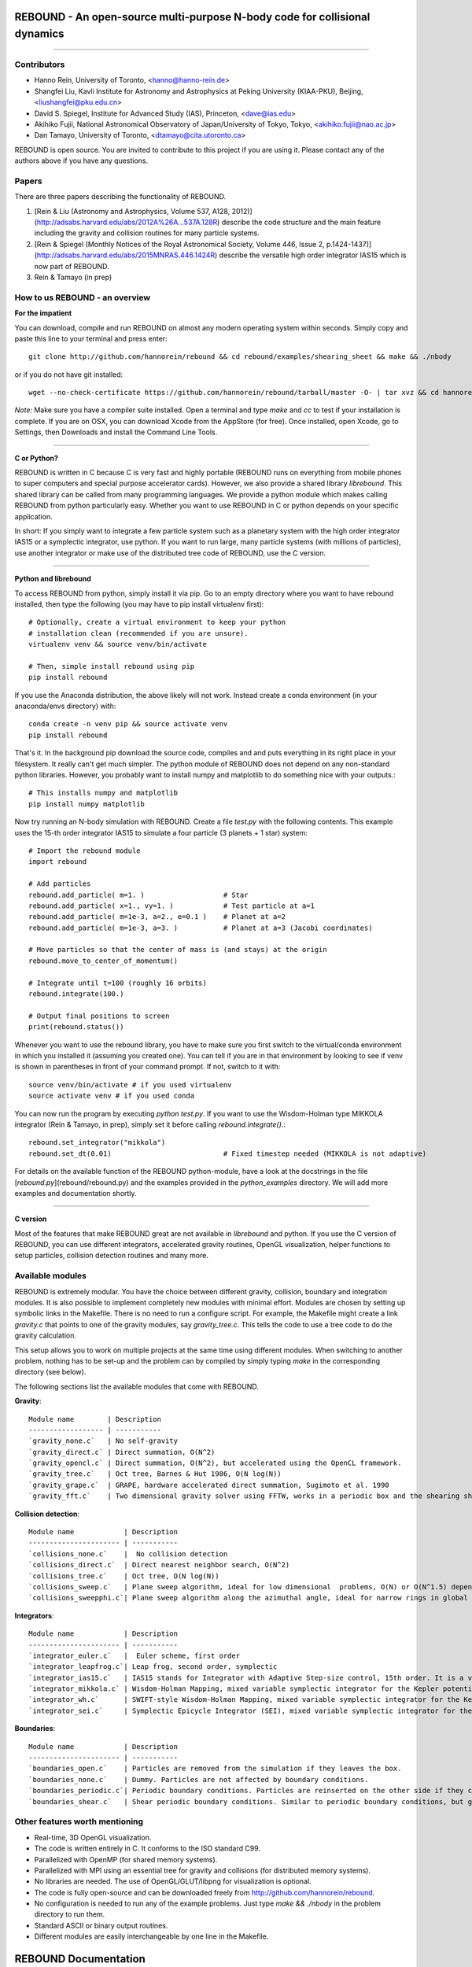 REBOUND - An open-source multi-purpose N-body code for collisional dynamics
===========================================================================

.. image:: http://img.shields.io/badge/license-GPL-green.svg?style=flat :target: https://github.com/hannorein/rebound/blob/master/LICENSE>`_
.. image:: http://img.shields.io/badge/arXiv-1110.4876-orange.svg?style=flat :target: http://arxiv.org/abs/1110.4876
.. image:: http://img.shields.io/badge/arXiv-1409.4779-orange.svg?style=flat :target: http://arxiv.org/abs/1409.4779

-------------------

.. image:: https://raw.github.com/hannorein/rebound/master/screenshots/shearingsheet.png
.. image:: https://raw.github.com/hannorein/rebound/master/screenshots/dense.png
.. image:: https://raw.github.com/hannorein/rebound/master/screenshots/outersolarsystem.png
.. image:: https://raw.github.com/hannorein/rebound/master/screenshots/disc.png


Contributors
------------
* Hanno Rein, University of Toronto, <hanno@hanno-rein.de>
* Shangfei Liu, Kavli Institute for Astronomy and Astrophysics at Peking University (KIAA-PKU), Beijing, <liushangfei@pku.edu.cn>
* David S. Spiegel, Institute for Advanced Study (IAS), Princeton, <dave@ias.edu>
* Akihiko Fujii, National Astronomical Observatory of Japan/University of Tokyo, Tokyo, <akihiko.fujii@nao.ac.jp>
* Dan Tamayo, University of Toronto, <dtamayo@cita.utoronto.ca>


REBOUND is open source. You are invited to contribute to this project if you are using it. Please contact any of the authors above if you have any questions.


Papers
------

There are three papers describing the functionality of REBOUND. 

1. [Rein & Liu (Astronomy and Astrophysics, Volume 537, A128, 2012)](http://adsabs.harvard.edu/abs/2012A%26A...537A.128R) describe the code structure and the main feature including the gravity and collision routines for many particle systems.   

2. [Rein & Spiegel (Monthly Notices of the Royal Astronomical Society, Volume 446, Issue 2, p.1424-1437)](http://adsabs.harvard.edu/abs/2015MNRAS.446.1424R) describe the versatile high order integrator IAS15 which is now part of REBOUND. 

3. Rein & Tamayo (in prep)


How to us REBOUND - an overview
-------------------------------

**For the impatient**

You can download, compile and run REBOUND on almost any modern operating system within seconds.  Simply copy and paste this line to your terminal and press enter::

    git clone http://github.com/hannorein/rebound && cd rebound/examples/shearing_sheet && make && ./nbody

or if you do not have git installed::

    wget --no-check-certificate https://github.com/hannorein/rebound/tarball/master -O- | tar xvz && cd hannorein-rebound-*/examples/shearing_sheet/ && make && ./nbody

*Note:* Make sure you have a compiler suite installed. Open a terminal and type `make` and `cc` to test if your installation is complete. If you are on OSX, you can download Xcode from the AppStore (for free). Once installed, open Xcode, go to Settings, then Downloads and install the Command Line Tools. 

----------------

**C or Python?**

REBOUND is written in C because C is very fast and highly portable (REBOUND runs on everything from mobile phones to super computers and special purpose accelerator cards).  However, we also provide a shared library `librebound`. 
This shared library can be called from many programming languages. We provide a python module which makes calling REBOUND from python particularly easy. Whether you want to use REBOUND in C or python depends on your specific application.

In short: If you simply want to integrate a few particle system such as a planetary system with the high order integrator IAS15 or a symplectic integrator, use python. If you want to run large, many particle systems (with millions of particles), use another integrator or make use of the distributed tree code of REBOUND, use the C version.

-----------------------

**Python and librebound**

To access REBOUND from python, simply install it via pip. Go to an empty directory where you want to have rebound installed, then type the following (you may have to pip install virtualenv first)::

    # Optionally, create a virtual environment to keep your python
    # installation clean (recommended if you are unsure).
    virtualenv venv && source venv/bin/activate

    # Then, simple install rebound using pip
    pip install rebound

If you use the Anaconda distribution, the above likely will not work.  Instead create a conda environment (in your anaconda/envs directory) with::

    conda create -n venv pip && source activate venv
    pip install rebound

That's it. In the background pip download the source code, compiles and and puts everything in its right place in your filesystem. It really can't get much simpler. The python module of REBOUND does not depend on any non-standard python libraries. However, you probably want to install numpy and matplotlib to do something nice with your outputs.::

    # This installs numpy and matplotlib
    pip install numpy matplotlib

Now try running an N-body simulation with REBOUND. Create a file `test.py` with the following contents. This example uses the 15-th order integrator IAS15 to simulate a four particle (3 planets + 1 star) system::

    # Import the rebound module
    import rebound

    # Add particles 
    rebound.add_particle( m=1. )                   # Star
    rebound.add_particle( x=1., vy=1. )            # Test particle at a=1
    rebound.add_particle( m=1e-3, a=2., e=0.1 )    # Planet at a=2
    rebound.add_particle( m=1e-3, a=3. )           # Planet at a=3 (Jacobi coordinates)

    # Move particles so that the center of mass is (and stays) at the origin  
    rebound.move_to_center_of_momentum()

    # Integrate until t=100 (roughly 16 orbits) 
    rebound.integrate(100.)

    # Output final positions to screen
    print(rebound.status())

Whenever you want to use the rebound library, you have to make sure you first switch to the virtual/conda environment in which you installed it (assuming you created one).  You can tell if you are in that environment by looking to see if venv is shown in parentheses in front of your command prompt.  If not, switch to it with::

    source venv/bin/activate # if you used virtualenv
    source activate venv # if you used conda

You can now run the program by executing `python test.py`. If you want to use the Wisdom-Holman type MIKKOLA integrator (Rein & Tamayo, in prep), simply set it before calling `rebound.integrate()`.::

    rebound.set_integrator("mikkola")
    rebound.set_dt(0.01)                           # Fixed timestep needed (MIKKOLA is not adaptive)

For details on the available function of the REBOUND python-module, have a look at the docstrings in the file [`rebound.py`](rebound/rebound.py) and the examples provided in the `python_examples` directory. 
We will add more examples and documentation shortly.

-------------

**C version**

Most of the features that make REBOUND great are not available in `librebound` and python. If you use the C version of REBOUND, you can use different integrators, accelerated gravity routines, OpenGL visualization, helper functions to setup particles, collision detection routines and many more. 


Available modules
-----------------

REBOUND is extremely modular. You have the choice between different gravity, collision, boundary and integration modules. It is also possible to implement completely new modules with minimal effort. Modules are chosen by setting up symbolic links in the Makefile. There is no need to run a configure script. For example, the Makefile might create a link `gravity.c` that points to one of the gravity modules, say `gravity_tree.c`. This tells the code to use a tree code to do the gravity calculation.

This setup allows you to work on multiple projects at the same time using different modules. When switching to another problem, nothing has to be set-up and the problem can by compiled by simply typing `make` in the corresponding directory (see below).

The following sections list the available modules that come with REBOUND.

**Gravity**::
  
 Module name        | Description
 ------------------ | -----------
 `gravity_none.c`   | No self-gravity
 `gravity_direct.c` | Direct summation, O(N^2)
 `gravity_opencl.c` | Direct summation, O(N^2), but accelerated using the OpenCL framework.
 `gravity_tree.c`   | Oct tree, Barnes & Hut 1986, O(N log(N))
 `gravity_grape.c`  | GRAPE, hardware accelerated direct summation, Sugimoto et al. 1990
 `gravity_fft.c`    | Two dimensional gravity solver using FFTW, works in a periodic box and the shearing sheet. (Not well tested yet.)


**Collision detection**::

 Module name            | Description
 ---------------------- | -----------
 `collisions_none.c`    |  No collision detection
 `collisions_direct.c`  | Direct nearest neighbor search, O(N^2)
 `collisions_tree.c`    | Oct tree, O(N log(N))
 `collisions_sweep.c`   | Plane sweep algorithm, ideal for low dimensional  problems, O(N) or O(N^1.5) depending on geometry 
 `collisions_sweepphi.c`| Plane sweep algorithm along the azimuthal angle, ideal for narrow rings in global simulations, O(N) or O(N 1.5) depending on geometry


**Integrators**::

 Module name            | Description
 ---------------------- | -----------
 `integrator_euler.c`   |  Euler scheme, first order
 `integrator_leapfrog.c`| Leap frog, second order, symplectic
 `integrator_ias15.c`   | IAS15 stands for Integrator with Adaptive Step-size control, 15th order. It is a vey high order, non-symplectic integrator which can handle arbitrary (velocity dependent) forces and is in most cases accurate down to machine precission. IAS15 can integrate variational equations. Rein & Spiegel 2014, Everhart 1985
 `integrator_mikkola.c` | Wisdom-Holman Mapping, mixed variable symplectic integrator for the Kepler potential, second order, uses Gauss f and g functions to solve Kepler motion, can integrate variational equations, follows Mikkola and Innanen (1999)
 `integrator_wh.c`      | SWIFT-style Wisdom-Holman Mapping, mixed variable symplectic integrator for the Kepler potential, second order, note that  `integrator_mikkola.c` almost always offers better characteristics, Wisdom & Holman 1991, Kinoshita et al 1991
 `integrator_sei.c`     | Symplectic Epicycle Integrator (SEI), mixed variable symplectic integrator for the shearing sheet, second order, Rein & Tremaine 2011


**Boundaries**::

 Module name            | Description
 ---------------------- | -----------
 `boundaries_open.c`    | Particles are removed from the simulation if they leaves the box.
 `boundaries_none.c`    | Dummy. Particles are not affected by boundary conditions.
 `boundaries_periodic.c`| Periodic boundary conditions. Particles are reinserted on the other side if they cross the box boundaries. You can use an arbitrary number of ghost-boxes with this module.
 `boundaries_shear.c`   | Shear periodic boundary conditions. Similar to periodic boundary conditions, but ghost-boxes are moving with constant speed, set by the shear.

Other features worth mentioning
-------------------------------

* Real-time, 3D OpenGL visualization.
* The code is written entirely in C. It conforms to the ISO standard C99.
* Parallelized with OpenMP (for shared memory systems).
* Parallelized with MPI using an essential tree for gravity and collisions (for distributed memory systems).
* No libraries are needed. The use of OpenGL/GLUT/libpng for visualization is optional. 
* The code is fully open-source and can be downloaded freely from http://github.com/hannorein/rebound.
* No configuration is needed to run any of the example problems. Just type `make && ./nbody` in the problem directory to run them.
* Standard ASCII or binary output routines. 
* Different modules are easily interchangeable by one line in the Makefile.
  

REBOUND Documentation
=====================

Installation
------------

REBOUND is very easy to install and use. To get started, download the latest version of the code from github. If you are familiar with `git`, you can clone the project and keep up-to-date with the latest developments. Otherwise, you can also simply download a snapshot of the repository as a tar or zip file at http://github.com/hannorein/rebound. There is a download bottom at the top right. 

---------------------------------------

**Directory structure and compilation**

In the main directory, you find a sub-directory called `src` which contains the bulk parts of the  source code and a directory called `examples` with various example problems. To compile one of the example, you have to go to that directory, for example:

    cd examples/shearing_sheet/

Then, type

    make

This will do the following things    

* It sets various environment variables. These determine settings like the compiler optimization flags and which libraries are included (see below). 
* It creates symbolic links to the active modules. This allows you to choose from different gravity solvers, boundary conditions, integrators and collision solvers. For example, to change the gravity solver from using a tree to direct summation you could change `gravity_tree.c` to `gravity_direct.c`. 
* It creates a symbolic link to the current problem file. Each problem file contains the initial conditions and the output routines for the current problem. You do not need to change any file in `src/` to create a new problem unless you want to do something very special. This keeps the initial conditions and the code itself cleanly separated.
* It compiles the code and copies the binary into the current directory.

If something goes wrong, it is most likely the visualization module. You can turn it off by deleting the line which contains `OPENGL` in the makefile. Of course, you will not see the visualization in real time anymore. See below on how to install GLUT and fix this issue.

If you want to start working on your own problem, simply copy one of the example directories or the template in the `problems` directory. Then modify `problem.c` and `Makefile` according to your application.  

-------------------

**Running REBOUND**

To run the code, simply type

    ./nbody

A window should open and you will see a simulation running in real time. The problem in the directory `examples/shearing_sheet/` simulates the rings of Saturn and uses a local shearing sheet approximation. Have a look at the other examples as well and you will quickly get an idea of what REBOUND can do. 


--------------------------

**Environment variables**

The makefile in each problem directory sets various environment variables. These determine the compiler optimization flags, the libraries included and basic code settings. Let us look at one of the examples `shearing_sheet` in more detail. 

- `export PROFILING=1`. This enables profiling. You can see how much time is spend in the collision, gravity, integrator and visualization modules. This is useful to get an idea about the computational bottleneck.
- `export QUADRUPOLE=0`. This disables the calculation of quadrupole moments for each cell in the tree. The simulation is faster, but less accurate.
- `export OPENGL=1`. This enables real-time OpenGL visualizations and requires both OpenGL and GLUT libraries to be installed. This should work without any further adjustments on any Mac which has Xcode installed. On Linux both libraries must be installed in `/usr/local/`. You can change the default search paths for libraries in the file `src/Makefile`. 
- `export MPI=0`. This disables parallelization with MPI.
- `export OPENMP=1`. This enables parallelization with OpenMP. The number of threads can be set with an environment variable at runtime, e.g.: `export OMP_NUM_THREADS=8`.
- `export CC=gcc`. This flag can be used to override the default compiler. The default compilers are `gcc` for the sequential and `mpicc` for the parallel version. 
- `export LIB=`. Additional search paths for external libraries (such as OpenGL, GLUT and LIBPNG) can be set up using this variable. 
- `export OPT=-O3`. This sets the additional compiler flag `-O3` and optimizes the code for speed. Additional search paths to header files for external libraries (such as OpenGL, GLUT and LIBPNG) can be set up using this variable. 

When you type make in your problem directory, all of these variables are read and passed on to the makefile in the `src/` directory. The `OPENGL` variable, for example, is used to determine if the OpenGL and GLUT libraries should be included. If the variable is `1` the makefile also sets a pre-compiler macro with `-DOPENGL`. Note that because OPENGL is incompatible with MPI, when MPI is turned on (set to 1), OPENGL is automatically turned off (set to 0) in the main makefile. You rarely should have to work directly with the makefile in the `src/` directory yourself.


------------------------------------------------

**User-defined functions in the problem.c file** 

The problem.c file must contain at least three functions. You do need to implement all of them, but a dummy (doing nothing) is sufficient to successfully link the object files. The following documentation describes what these functions do.


- `void problem_init(int argc, char* argv[])`

    This routine is where you read command line arguments and set up your initial conditions. REBOUND does not come with a built-in functionality to read configuration files at run-time. We consider this not a missing feature. In REBOUND, you have one `problem.c` file for each problem. Thus, everything can be set within this file. There are, of course, situation in which you want to do something like a parameter space survey. In almost all cases, you vary only a few parameters. You can easily read these parameters from the command line.
 
    Here is an example that reads in a command line argument given to rebound in the standard unix format `./nbody --boxsize=200.`. A default value of 100 is used if no parameter is passed to REBOUND.::

        // At the top of the problem.c file add
        #include "input.h"
        // In problem_init() add
        boxsize = input_get_double(argc,argv,"boxsize",100.);

- `void problem_output()`

    This function is called at the beginning of the simulation and at the end of each time-step. You can implement your output routines here. Many basic output functions are already implemented in REBOUND. See `output.h` for more details. The function `output_check(odt)` can be used to easily check if an output is needed if you want to trigger and output once per time interval `odt`. For example, the following code snippet outputs some timing statistics to the console every 10 time-steps::
    
        if (output_check(10.*dt)){
            output_timing();
        }
 
- `void problem_finish()`

    This function is called at the end of the simulation, when t >= tmax. This is the last chance to output any quantities before the program ends.


- `void problem_additional_forces()` (optional function pointer)

    In addition to the four mandatory functions that need to be present, you can also define some other functions and make them callable by setting a function pointer. The function pointer `problem_additional_forces()` which is called one or more times per time-step whenever the forces are updated. This is where you can implement all kind of things such as additional forces onto particles. 
    
    The following lines of code implement a simple velocity dependent force.  `integrator_ias15.c` is best suited for this (see `examples/dragforce`)::
    
        void velocity_dependent_force(){
            for (int i=1;i<N;i++){
               particles[i].ax -= 0.0000001 * particles[i].vx;
               particles[i].ay -= 0.0000001 * particles[i].vy;
               particles[i].az -= 0.0000001 * particles[i].vz;
            }
        }
    
    Make sure you set the function pointer in the `problem_init()` routine::
    
        problem_additional_forces = velocity_dependent_force;
    
    By default, all integrators assume that the forces are velocity dependent. If all forces acting on particles only depend on positions, you can set the following variable (defined in `integrator.h`) to `0` to speed up the calculation::
    
        // Add to problem_init()
        integrator_force_is_velocitydependent = 0;


How to install GLUT 
-------------------

The OpenGL Utility Toolkit (GLUT) comes pre-installed as a framework on Mac OSX. If you are working on another operating system, you might have to install GLUT yourself if you see an error message such as `error: GL/glut.h: No such file or directory`. On Debian and Ubuntu, simply make sure the `freeglut3-dev` package is installed. If glut is not available in your package manager, go to http://freeglut.sourceforge.net/ download the latest version, configure it with `./configure` and compile it with `make`. Finally install the library and header files with `make install`. 

You can also install freeglut in a non-default installation directory if you do not have super-user rights by running the freeglut installation script with the prefix option::

    mkdir ${HOME}/local
    ./configure --prefix=${HOME}/local
    make all && make install

Then, add the following lines to the REBOUND Makefile::

    OPT += -I$(HOME)/local/include
    LIB += -L$(HOME)/local/lib

Note that you can still compile and run REBOUND even if you do not have GLUT installed. Simply set `OPENGL=0` in the makefile (see below). 


Examples
========
The following examples can all be found in the `examples` directory. 
Whatever you plan to do with REBOUND, chances are there is already an example available which you can use as a starting point.


examples/bouncing_balls
  This example is a simple test of collision detection
  methods. To change the collision detection algorithm, you can replace
  the module collisions_direct.c to either collisions_tree.c or
  collisions_sweep.c in the Makefile.
  
  Modules used:   ``gravity_direct.c``  ``boundaries_periodic.c``  ``collisions_direct.c``

examples/bouncing_balls_corners
  This example tests collision detection methods accros box boundaries.
  There are four particles, one in each corner. To see the ghost boxes in OpenGL
  press `g` while the simulation is running.
  
  Modules used:   ``gravity_direct.c``  ``boundaries_periodic.c``  ``collisions_tree.c``

examples/bouncing_string
  This example tests collision detection methods.
  The example uses a non-square, rectangular box. 10 particles are placed
  along a line. All except one of the particles are at rest
  initially.
  
  Modules used:   ``gravity_none.c``  ``boundaries_periodic.c``  ``collisions_direct.c``

examples/circumplanetarydust
  This example shows how to integrate circumplanetary
  dust particles using the `integrator_ias15.c` module.
  The example sets the function pointer `problem_additional_forces`
  to its own function that describes the radiation forces.
  The example uses a beta parameter of 0.01.
  The output is custom too, outputting the semi-major axis of
  every dust particle relative to the planet.
  Only one dust particle is used in this example, but there could be
  many.
  
  Modules used:   ``gravity_direct.c``  ``boundaries_open.c``  ``collisions_none.c``

examples/closeencounter
  This example integrates a densly packed planetary system
  which becomes unstable on a timescale of only a few orbits. The IAS15
  integrator with adaptive timestepping is used. This integrator
  automatically decreases the timestep whenever a close
  enocunter happens. IAS15 is very high order and ideally suited for the
  detection of these kind of encounters.
  
  Modules used:   ``gravity_direct.c``  ``boundaries_open.c``  ``collisions_none.c``

examples/closeencounter_hybrid
  This example integrates a densly packed planetary system
  which becomes unstable on a timescale of only a few orbits. The IAS15
  integrator with adaptive timestepping is used. This integrator
  automatically decreases the timestep whenever a close
  enocunter happens. IAS15 is very high order and ideally suited for the
  detection of these kind of encounters.
  
  Modules used:   ``gravity_direct.c``  ``boundaries_open.c``  ``collisions_none.c``

examples/closeencounter_record
  This example integrates a densly packed planetary system
  which becomes unstable on a timescale of only a few orbits.
  The example is identical to the `close_encounter` sample, except that
  the collisions are recorded and written to a file. What kind of collisions
  are recorded can be easily modified. It is also possible to implement some
  additional physics whenever a collision has been detection (e.g. fragmentation).
  The collision search is by default a direct search, i.e. O(N^2) but can be
  changed to a tree by using the `collisions_tree.c` module.
  
  Modules used:   ``gravity_direct.c``  ``boundaries_open.c``  ``collisions_direct.c``

examples/dragforce
  This is a very simple example on how to implement a velocity
  dependent drag force. The example uses the IAS15 integrator, which
  is ideally suited to handle non-conservative forces.
  No gravitational forces or collisions are present.
  
  Modules used:   ``gravity_none.c``  ``boundaries_open.c``  ``collisions_none.c``

examples/eccentric_orbit
  This example uses the IAS15 integrator to simulate
  a very eccentric planetary orbit. The integrator
  automatically adjusts the timestep so that the pericentre passages
  resovled with high accuracy.
  
  
  Modules used:   ``gravity_direct.c``  ``boundaries_open.c``  ``collisions_none.c``

examples/forced_migration
  This example applies dissipative forces to two
  bodies orbiting a central object. The forces are specified
  in terms of damping timescales for the semi-major axis and
  eccentricity. This mimics planetary micration in a protostellar disc.
  The example reproduces the study of Lee & Peale (2002) on the
  formation of the planetary system GJ876. For a comparison,
  see figure 4 in their paper. The IAS15 integrator is used
  because the forces are velocity dependent.
  Special thanks goes to Willy Kley for helping me to implement
  the damping terms as actual forces.
  
  
  Modules used:   ``gravity_direct.c``  ``boundaries_open.c``  ``collisions_none.c``

examples/granulardynamics
  This example is about granular dynamics. No gravitational
  forces are present in this example, which is why the module
  `gravity_none.c` is used. Two boundary layers made of
  particles simulate shearing walls. These walls are heating
  up the particles, create a dense and cool layer in the middle.
  
  Modules used:   ``gravity_none.c``  ``boundaries_periodic.c``  ``collisions_tree.c``

examples/J2
  This example presents an implementation of the J2
  gravitational moment. The equation of motions are integrated with
  the 15th order IAS15 integrator. The parameters in this examples
  have been chosen to represent those of Saturn, but you can easily
  change them or even include higher order terms in the multipole
  expansion.
  
  Modules used:   ``gravity_direct.c``  ``boundaries_open.c``  ``collisions_none.c``

examples/kozai
  This example uses the IAS15 integrator to simulate
  a Lidov Kozai cycle of a planet perturbed by a distant star. The integrator
  automatically adjusts the timestep so that even very high
  eccentricity encounters are resovled with high accuracy.
  
  
  Modules used:   ``gravity_direct.c``  ``boundaries_open.c``  ``collisions_none.c``

examples/megno
  This example uses the IAS15 integrator
  to calculate the MEGNO of a two planet system.
  
  Modules used:   ``gravity_direct.c``  ``boundaries_open.c``  ``collisions_none.c``

examples/mergers
  This example integrates a densly packed planetary system
  which becomes unstable on a timescale of only a few orbits. The IAS15
  integrator with adaptive timestepping is used. The bodies have a finite
  size and merge if they collide. Note that the size is unphysically large
  in this example.
  
  Modules used:   ``gravity_direct.c``  ``boundaries_open.c``  ``collisions_direct.c``

examples/mikkola
  This example uses the symplectic Wisdom Holman (WH) integrator
  to integrate test particles on eccentric orbits in a fixed potential.
  Note that the WH integrator assumes that the central object is at the origin.
  
  Modules used:   ``gravity_direct.c``  ``boundaries_none.c``  ``collisions_none.c``

examples/opencl
  A self-gravitating disc is integrated using
  the OpenCL direct gravity summation module.
  
  This is a very simple implementation (see `gravity_opencl.c`).
  Currently it only supports floating point precission. It also
  transfers the data back and forth from the GPU every timestep.
  There are considerable improvements to be made. This is just a
  proof of concept. Also note that the code required N to be a
  multiple of the workgrop size.
  
  You can test the performance increase by running:
  `make direct && ./rebound`, which will run on the CPU and
  `make && ./rebound`, which will run on the GPU.
  
  The Makefile is working with the Apple LLVM compiler. Changes
  might be necessary for other compilers such as gcc.
  
  
  Modules used:   ``gravity_opencl.c``  ``boundaries_open.c``  ``collisions_none.c``  ``gravity_direct.c``  ``boundaries_open.c``  ``collisions_none.c``

examples/outer_solar_system
  This example uses the IAS15 integrator
  to integrate the outer planets of the solar system. The initial
  conditions are taken from Applegate et al 1986. Pluto is a test
  particle. This example is a good starting point for any long term orbit
  integrations.
  
  You probably want to turn off the visualization for any serious runs.
  Just go to the makefile and set `OPENGL=0`.
  
  The example also works with the Wisdom-Holman symplectic integrator.
  Simply change the integrator to `integrator_wh.c` in the Makefile.
  
  Modules used:   ``gravity_direct.c``  ``boundaries_none.c``  ``collisions_none.c``

examples/overstability
  A narrow box of Saturn's rings is simulated to
  study the viscous overstability. Collisions are resolved using
  the plane-sweep method.
  
  It takes about 30 orbits for the overstability to occur. You can
  speed up the calculation by turning off the visualization. Just press
  `d` while the simulation is running. Press `d` again to turn it back on.
  
  You can change the viewing angle of the camera with your mouse or by pressing
  the `r` key.
  
  Modules used:   ``gravity_none.c``  ``boundaries_shear.c``  ``collisions_sweep.c``

examples/prdrag
  This example provides an implementation of the
  Poynting-Robertson effect. The code is using the IAS15 integrator
  which is ideally suited for this velocity dependent force.
  
  Modules used:   ``gravity_direct.c``  ``boundaries_open.c``  ``collisions_none.c``

examples/restarting_simulation
  This example demonstrates how to restart a simulation
  using a binary file. A shearing sheet ring simulation is used, but
  the same method can be applied to any other type of simulation.
  
  First, run the program with `./rebound`.
  Random initial conditions are created and
  a restart file is written once per orbit.
  Then, to restart the simulation, run the
  program with `./rebound --restart restart.bin`.
  
  
  Modules used:   ``gravity_direct.c``  ``boundaries_shear.c``  ``collisions_direct.c``

examples/restricted_threebody
  This example simulates a disk of test particles around
  a central object, being perturbed by a planet.
  
  Modules used:   ``gravity_direct.c``  ``boundaries_open.c``  ``collisions_none.c``

examples/restricted_threebody_mpi
  This problem uses MPI to calculate the restricted three
  body problem. Active particles are copied to all nodes. All other
  particles only exist on one node and are not automatically (re-)
  distributed. There is not domain decomposition used in this example.
  Run with `mpirun -np 4 nbody`.
  
  Modules used:   ``gravity_direct.c``  ``boundaries_open.c``  ``collisions_none.c``

examples/selfgravity_disc
  A self-gravitating disc is integrated using
  the leap frog integrator. This example is also compatible with
  the Wisdom Holman integrator or the IAS15 integrator. Collisions
  are not resolved.
  
  Modules used:   ``gravity_tree.c``  ``boundaries_open.c``  ``collisions_none.c``

examples/selfgravity_disc_grape
  A self-gravitating disc is integrated using
  the leap frog integrator. This example is using the GRAPE
  module to calculate the self-gravity. You need to have a physical
  GRAPE card in your computer to run this example.
  Collisions are not resolved.
  
  Modules used:   ``gravity_grape.c``  ``boundaries_open.c``  ``collisions_none.c``

examples/selfgravity_plummer
  A self-gravitating plummer sphere is integrated using
  the leap frog integrator. Collisions are not resolved. Note that the
  fixed timestep might not allow you to resolve individual two-body
  encounters. An alternative integrator is `integrator_ias15.c` which
  comes with adaptive timestepping.
  
  Modules used:   ``gravity_tree.c``  ``boundaries_open.c``  ``collisions_none.c``

examples/shearing_sheet
  This example simulates a small patch of Saturn's
  Rings in shearing sheet coordinates. If you have OpenGL enabled,
  you'll see one copy of the computational domain. Press `g` to see
  the ghost boxes which are used to calculate gravity and collisions.
  Particle properties resemble those found in Saturn's rings.
  
  
  Modules used:   ``gravity_tree.c``  ``boundaries_shear.c``  ``collisions_tree.c``

examples/shearing_sheet_2
  This example is identical to the shearing_sheet
  example but uses a different algorithm for resolving individual
  collisions. In some cases, this might give more realistic results.
  Particle properties resemble those found in Saturn's rings.
  
  In this collision resolve method, particles are displaced if they
  overlap. This example also shows how to implement your own collision
  routine. This is where one could add fragmentation, or merging of
  particles.
  
  
  Modules used:   ``gravity_tree.c``  ``boundaries_shear.c``  ``collisions_tree.c``

examples/shearing_sheet_fft
  This problem is identical to the other shearing
  sheet examples but uses an FFT based gravity solver.
  To run this example, you need to install the FFTW library.
  Collisions are detected using a plane sweep algorithm.
  There is no tree present in this simulation.
  
  Modules used:   ``gravity_fft.c``  ``boundaries_shear.c``  ``collisions_sweep.c``

examples/shearing_sheet_grape
  This is yet another shearing sheet example,
  it uses a GRAPE to calculate gravity. Note that you need to have
  a physical GRAPE card installed in your computer to run this
  simulation. Particle properties resemble those found in
  Saturn's rings.
  
  Modules used:   ``gravity_grape.c``  ``boundaries_shear.c``  ``collisions_sweep.c``

examples/shearing_sheet_profiling
  This example demonstrates how to use the
  profiling tool that comes with REBOUND to find out which parts
  of your code are slow. To turn on this option, simple set
  `PROFILING=1` in the Makefile.
  
  Modules used:   ``gravity_tree.c``  ``boundaries_shear.c``  ``collisions_tree.c``

examples/simple
  This example uses the IAS15 integrator
  to calculate the MEGNO of a two planet system.
  
  Modules used:   ``gravity_direct.c``  ``boundaries_none.c``  ``collisions_none.c``

examples/solar_system
  This example integrates all planets of the Solar
  System. The data comes from the NASA HORIZONS system.
  
  Modules used:   ``gravity_direct.c``  ``boundaries_none.c``  ``collisions_none.c``

examples/spreading_ring
  A narrow ring of collisional particles is spreading.
  The example uses the Wisdom Holman integrator. A plane-sweep algorithm
  in the phi direction is used to detect collisions.
  
  Modules used:   ``gravity_direct.c``  ``boundaries_open.c``  ``collisions_sweepphi.c``

examples/star_of_david
  This example uses the IAS15 integrator
  to integrate the "Star od David", a four body system consisting of two
  binaries orbiting each other. Note that the time is running backwards,
  which illustrates that IAS15 can handle both forward and backward in time
  integrations. The initial conditions are by Robert Vanderbei. For more
  information see http://www.princeton.edu/%7Ervdb/WebGL/New.html
  
  Modules used:   ``gravity_direct.c``  ``boundaries_none.c``  ``collisions_none.c``

examples/stark
  This example uses the IAS15 integrator
  to calculate the MEGNO of a two planet system.
  
  Modules used:   ``gravity_direct.c``  ``boundaries_open.c``  ``collisions_none.c``

examples/stark_radial
  This example uses the IAS15 integrator
  to calculate the MEGNO of a two planet system.
  
  Modules used:   ``gravity_direct.c``  ``boundaries_open.c``  ``collisions_none.c``

examples/symplectic_integrator
  This example uses the symplectic Wisdom Holman (WH) integrator
  to integrate test particles on eccentric orbits in a fixed potential.
  Note that the WH integrator assumes that the central object is at the origin.
  
  Modules used:   ``gravity_direct.c``  ``boundaries_open.c``  ``collisions_none.c``

examples/viewer
  This example doesn't simulate anything. It's just a
  visualization toll that can display data in the form x, y, z, r.
  This might be useful when large simulations have been run and you want
  to look (at parts of) it at a later time.
  
  Note that this example uses only dummy modules.
  
  Modules used:   ``gravity_none.c``  ``boundaries_periodic.c``  ``collisions_dummy.c``

OpenGL keyboard command
-----------------------
You can use the following keyboard command to alter the OpenGL real-time visualizations.::

 <table>
  <tr><th>Key</th>
     <th>Description</th></tr>
  <tr><td>(space)</td><td>Pause simulation.</td></tr>
  <tr><td>d</td><td>Pause real-time visualization (simulation continues).</td></tr>
  <tr><td>q</td><td>Quit simulation.</td></tr>
  <tr><td>s</td><td>Toggle three dimensional spheres (looks better)/points (draws faster)</td></tr>
  <tr><td>g</td><td>Toggle ghost boxes</td></tr>
  <tr><td>r</td><td>Reset view. Press multiple times to change orientation.</td></tr>
  <tr><td>x/X</td><td>Move to a coordinate system centered on a particle (note: does not work if particle array is constantly resorted, i.e. in a tree.)</td></tr>
  <tr><td>t</td><td>Show tree structure.</td></tr>
  <tr><td>m</td><td>Show center of mass in tree structure (only available when t is toggled on).</td></tr>
  <tr><td>p</td><td>Save screen shot to file.</td></tr>
  <tr><td>c</td><td>Toggle clear screen after each time-step.</td></tr>
  <tr><td>w</td><td>Draw orbits as wires (particle with index 0 is central object).  </td></tr>
 </table>


License
-------
REBOUND is free software: you can redistribute it and/or modify it under the terms of the GNU General Public License as published by the Free Software Foundation, either version 3 of the License, or (at your option) any later version.

REBOUND is distributed in the hope that it will be useful, but WITHOUT ANY WARRANTY; without even the implied warranty of MERCHANTABILITY or FITNESS FOR A PARTICULAR PURPOSE.  See the GNU General Public License for more details.

You should have received a copy of the GNU General Public License along with REBOUND.  If not, see <http://www.gnu.org/licenses/>.


Acknowledgments
---------------
When you use this code or parts of this code for results presented in a scientific publication, please send us a copy of your paper so that we can keep track of all publications that made use of the code. We would greatly appreciate a citation to Rein and Liu (2012) and an acknowledgment of the form: 

_Simulations in this paper made use of the collisional N-body code REBOUND which can be downloaded freely at http://github.com/hannorein/rebound._

If you use the IAS15 integrator, please cite Rein and Spiegel (2014).

References in BibTeX format::

    @ARTICLE{ReinLiu2012,
       author = {{Rein}, H. and {Liu}, S.-F.},
        title = "{REBOUND: an open-source multi-purpose N-body code for collisional dynamics}",
      journal = {\aap},
    archivePrefix = "arXiv",
       eprint = {1110.4876},
     primaryClass = "astro-ph.EP",
     keywords = {methods: numerical, planets and satellites: rings, protoplanetary disks},
         year = 2012,
        month = jan,
       volume = 537,
          eid = {A128},
        pages = {A128},
          doi = {10.1051/0004-6361/201118085},
       adsurl = {http://adsabs.harvard.edu/abs/2012A%26A...537A.128R},
      adsnote = {Provided by the SAO/NASA Astrophysics Data System}
    }

    @ARTICLE{2015MNRAS.446.1424R,
       author = {{Rein}, H. and {Spiegel}, D.~S.},
        title = "{IAS15: a fast, adaptive, high-order integrator for gravitational dynamics, accurate to machine precision over a billion orbits}",
      journal = {\mnras},
    archivePrefix = "arXiv",
       eprint = {1409.4779},
     primaryClass = "astro-ph.EP",
     keywords = {gravitation, methods: numerical, planets and satellites: dynamical evolution and stability},
         year = 2015,
        month = jan,
       volume = 446,
        pages = {1424-1437},
          doi = {10.1093/mnras/stu2164},
       adsurl = {http://adsabs.harvard.edu/abs/2015MNRAS.446.1424R},
      adsnote = {Provided by the SAO/NASA Astrophysics Data System}
    }
